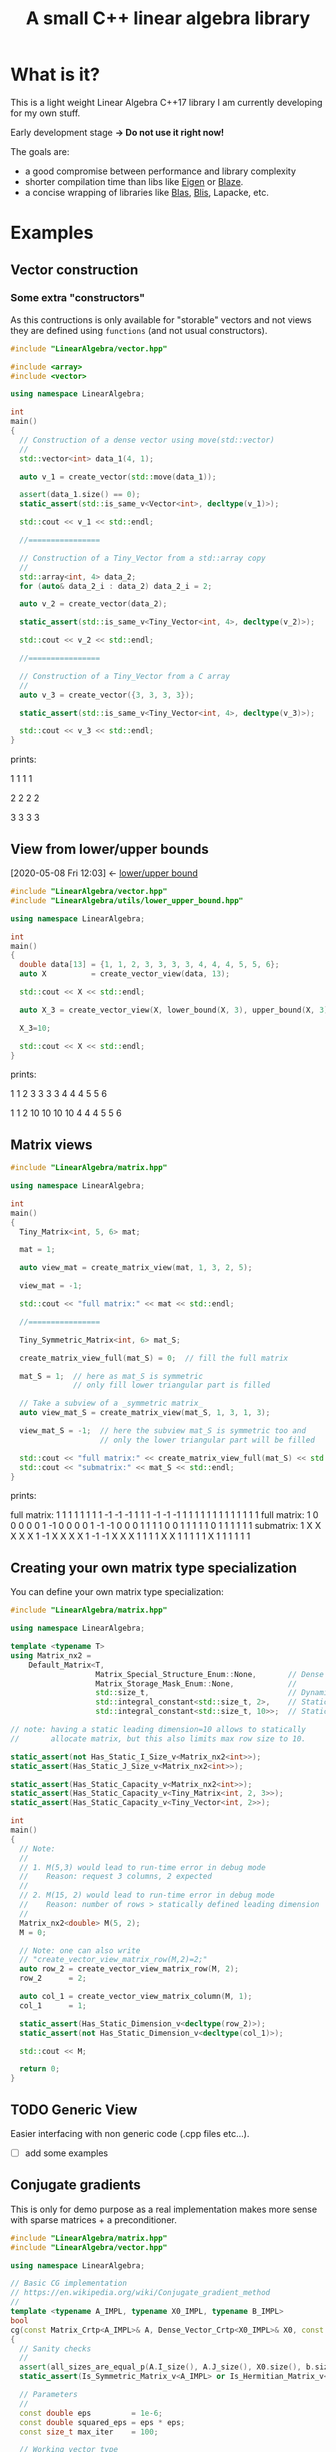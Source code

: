 #+Title: A small C++ linear algebra library
#+Call: Setup()
#+Call: HomeUp()

* Table of content                                           :TOC_3:noexport:
- [[#what-is-it][What is it?]]
- [[#examples][Examples]]
  - [[#vector-construction][Vector construction]]
    - [[#some-extra-constructors][Some extra "constructors"]]
  - [[#view-from-lowerupper-bounds][View from lower/upper bounds]]
  - [[#matrix-views][Matrix views]]
  - [[#creating-your-own-matrix-type-specialization][Creating your own matrix type specialization]]
  - [[#generic-view][Generic View]]
  - [[#conjugate-gradients][Conjugate gradients]]
  - [[#direct-call-to-lapack][Direct call to Lapack]]
- [[#doc-under-construction][Doc (Under construction)]]
  - [[#types][Types]]
    - [[#matrix-types][Matrix types]]
  - [[#meta-programming][Meta-Programming]]
    - [[#some-size-utils][Some size utils]]
    - [[#some-generic-matrix-type-predicates][Some generic matrix type predicates]]
  - [[#functions][Functions]]
    - [[#aliasing][Aliasing]]
    - [[#same-mathematical-object][Same mathematical object]]
    - [[#similar][Similar]]
    - [[#copy][Copy]]
    - [[#lowerupper-bound][lower/upper bound]]
- [[#faq][FAQ]]
  - [[#resizable-vectormatrix-][Resizable vector/matrix ?]]
  - [[#expression-template][Expression Template]]
  - [[#tiny-objects--intrinsics][Tiny objects & intrinsics]]

* What is it?

This is a light weight Linear Algebra C++17 library I am currently developing for my own stuff.

Early development stage *-> Do not use it right now!* 

The goals are:
- a good compromise between performance and library complexity
- shorter compilation time than libs like [[https://gitlab.com/libeigen/eigen][Eigen]] or [[https://bitbucket.org/blaze-lib/blaze/src/master/][Blaze]].
- a concise wrapping of libraries like [[https://github.com/xianyi/OpenBLAS][Blas]], [[https://github.com/flame/blis][Blis]], Lapacke, etc.

* Examples
** Vector construction
*** Some extra "constructors"

As this contructions is only available for "storable" vectors and not
views they are defined using =functions= (and not usual constructors).

#+BEGIN_SRC sh :wrap "src cpp :eval never" :results output :exports results
cat $(pwd)/examples/vector_extra_constructors.cpp
#+END_SRC

#+RESULTS:
#+BEGIN_src cpp :eval never
#include "LinearAlgebra/vector.hpp"

#include <array>
#include <vector>

using namespace LinearAlgebra;

int
main()
{
  // Construction of a dense vector using move(std::vector)
  //
  std::vector<int> data_1(4, 1);

  auto v_1 = create_vector(std::move(data_1));

  assert(data_1.size() == 0);
  static_assert(std::is_same_v<Vector<int>, decltype(v_1)>);

  std::cout << v_1 << std::endl;

  //================

  // Construction of a Tiny_Vector from a std::array copy
  //
  std::array<int, 4> data_2;
  for (auto& data_2_i : data_2) data_2_i = 2;

  auto v_2 = create_vector(data_2);

  static_assert(std::is_same_v<Tiny_Vector<int, 4>, decltype(v_2)>);

  std::cout << v_2 << std::endl;

  //================

  // Construction of a Tiny_Vector from a C array
  //
  auto v_3 = create_vector({3, 3, 3, 3});

  static_assert(std::is_same_v<Tiny_Vector<int, 4>, decltype(v_3)>);

  std::cout << v_3 << std::endl;
}
#+END_src

prints:

#+BEGIN_SRC sh :wrap "example :eval never" :results output :exports results
./build/examples/vector_extra_constructors
#+END_SRC

#+RESULTS:
#+BEGIN_example :eval never

1
1
1
1

2
2
2
2

3
3
3
3
#+END_example

** View from lower/upper bounds
   :PROPERTIES:
   :ID:       907674bf-2cae-4a34-8061-b5039240e93b
   :END:
   :BACKLINKS:
   [2020-05-08 Fri 12:03] <- [[id:3ba0b7cf-95c2-436e-a90c-11e751898497][lower/upper bound]]
   :END:

#+BEGIN_SRC sh :wrap "src cpp :eval never" :results output :exports results
cat $(pwd)/examples/lb_ub.cpp
#+END_SRC

#+RESULTS:
#+BEGIN_src cpp :eval never
#include "LinearAlgebra/vector.hpp"
#include "LinearAlgebra/utils/lower_upper_bound.hpp"

using namespace LinearAlgebra;

int
main()
{
  double data[13] = {1, 1, 2, 3, 3, 3, 3, 4, 4, 4, 5, 5, 6};
  auto X          = create_vector_view(data, 13);

  std::cout << X << std::endl;
  
  auto X_3 = create_vector_view(X, lower_bound(X, 3), upper_bound(X, 3));

  X_3=10;

  std::cout << X << std::endl;
}
#+END_src

prints:

#+BEGIN_SRC sh :wrap "example :eval never" :results output :exports results
./build/examples/lb_ub
#+END_SRC

#+RESULTS:
#+BEGIN_example :eval never

1
1
2
3
3
3
3
4
4
4
5
5
6

1
1
2
10
10
10
10
4
4
4
5
5
6
#+END_example

** Matrix views 

#+BEGIN_SRC sh :wrap "src cpp :eval never" :results output :exports results
cat $(pwd)/examples/matrix_view.cpp
#+END_SRC

#+RESULTS:
#+BEGIN_src cpp :eval never
#include "LinearAlgebra/matrix.hpp"

using namespace LinearAlgebra;

int
main()
{
  Tiny_Matrix<int, 5, 6> mat;

  mat = 1;

  auto view_mat = create_matrix_view(mat, 1, 3, 2, 5);

  view_mat = -1;

  std::cout << "full matrix:" << mat << std::endl;

  //================

  Tiny_Symmetric_Matrix<int, 6> mat_S;

  create_matrix_view_full(mat_S) = 0;  // fill the full matrix

  mat_S = 1;  // here as mat_S is symmetric
              // only fill lower triangular part is filled

  // Take a subview of a _symmetric matrix_
  auto view_mat_S = create_matrix_view(mat_S, 1, 3, 1, 3);

  view_mat_S = -1;  // here the subview mat_S is symmetric too and
                    // only the lower triangular part will be filled

  std::cout << "full matrix:" << create_matrix_view_full(mat_S) << std::endl;
  std::cout << "submatrix:" << mat_S << std::endl;
}
#+END_src

prints:

#+BEGIN_SRC sh :wrap "example :eval never" :results output :exports results
./build/examples/matrix_view
#+END_SRC

#+RESULTS:
#+BEGIN_example :eval never
full matrix:
               1               1               1               1               1               1
               1               1              -1              -1              -1               1
               1               1              -1              -1              -1               1
               1               1               1               1               1               1
               1               1               1               1               1               1
full matrix:
               1               0               0               0               0               0
               1              -1               0               0               0               0
               1              -1              -1               0               0               0
               1               1               1               1               0               0
               1               1               1               1               1               0
               1               1               1               1               1               1
submatrix:
               1               X               X               X               X               X
               1              -1               X               X               X               X
               1              -1              -1               X               X               X
               1               1               1               1               X               X
               1               1               1               1               1               X
               1               1               1               1               1               1
#+END_example


** Creating your own matrix type specialization

You can define your own matrix type specialization:

#+BEGIN_SRC sh :wrap "src cpp :eval never" :results output :exports results
cat $(pwd)/examples/custom_matrix.cpp
#+END_SRC

#+RESULTS:
#+BEGIN_src cpp :eval never
#include "LinearAlgebra/matrix.hpp"

using namespace LinearAlgebra;

template <typename T>
using Matrix_nx2 =
    Default_Matrix<T,
                   Matrix_Special_Structure_Enum::None,       // Dense matrix
                   Matrix_Storage_Mask_Enum::None,            //
                   std::size_t,                               // Dynamic number of rows
                   std::integral_constant<std::size_t, 2>,    // Static number of columns, here 2
                   std::integral_constant<std::size_t, 10>>;  // Static leading dimension, here 10

// note: having a static leading dimension=10 allows to statically
//       allocate matrix, but this also limits max row size to 10.

static_assert(not Has_Static_I_Size_v<Matrix_nx2<int>>);
static_assert(Has_Static_J_Size_v<Matrix_nx2<int>>);

static_assert(Has_Static_Capacity_v<Matrix_nx2<int>>);
static_assert(Has_Static_Capacity_v<Tiny_Matrix<int, 2, 3>>);
static_assert(Has_Static_Capacity_v<Tiny_Vector<int, 2>>);

int
main()
{
  // Note:
  //
  // 1. M(5,3) would lead to run-time error in debug mode
  //    Reason: request 3 columns, 2 expected
  //
  // 2. M(15, 2) would lead to run-time error in debug mode
  //    Reason: number of rows > statically defined leading dimension
  //
  Matrix_nx2<double> M(5, 2);
  M = 0;

  // Note: one can also write
  // "create_vector_view_matrix_row(M,2)=2;"
  auto row_2 = create_vector_view_matrix_row(M, 2);
  row_2      = 2;

  auto col_1 = create_vector_view_matrix_column(M, 1);
  col_1      = 1;

  static_assert(Has_Static_Dimension_v<decltype(row_2)>);
  static_assert(not Has_Static_Dimension_v<decltype(col_1)>);

  std::cout << M;

  return 0;
}
#+END_src

** TODO Generic View
Easier interfacing with non generic code (.cpp files etc...).
  - [ ] add some examples

** Conjugate gradients

This is only for demo purpose as a real implementation makes more sense with sparse matrices + a preconditioner.

#+BEGIN_SRC sh :wrap "src cpp :eval never" :results output :exports results
cat $(pwd)/examples/conjugate_gradients.cpp
#+END_SRC

#+RESULTS:
#+BEGIN_src cpp :eval never
#include "LinearAlgebra/matrix.hpp"
#include "LinearAlgebra/vector.hpp"

using namespace LinearAlgebra;

// Basic CG implementation
// https://en.wikipedia.org/wiki/Conjugate_gradient_method
//
template <typename A_IMPL, typename X0_IMPL, typename B_IMPL>
bool
cg(const Matrix_Crtp<A_IMPL>& A, Dense_Vector_Crtp<X0_IMPL>& X0, const Dense_Vector_Crtp<B_IMPL>& b)
{
  // Sanity checks
  //
  assert(all_sizes_are_equal_p(A.I_size(), A.J_size(), X0.size(), b.size()));
  static_assert(Is_Symmetric_Matrix_v<A_IMPL> or Is_Hermitian_Matrix_v<A_IMPL>);

  // Parameters
  //
  const double eps         = 1e-6;
  const double squared_eps = eps * eps;
  const size_t max_iter    = 100;

  // Working vector type
  //
  using element_type = Common_Element_Type_t<A_IMPL, X0_IMPL, B_IMPL>;

  auto r  = similar(Type_v<element_type>, X0);
  auto p  = similar(r);
  auto Ap = similar(r);

  // Initialization
  //
  r = b - A * X0;

  auto squared_norm_r_old = dot(r, r);

  if (squared_norm_r_old < squared_eps)
  {
    return true;
  }

  p = r;

  // Main loop
  //
  for (size_t i = 0; i < max_iter; i++)
  {
    Ap = A * p;

    auto alpha = squared_norm_r_old / dot(p, Ap);

    X0 = X0 + alpha * p;

    r = r - alpha * Ap;

    auto squared_norm_r_new = dot(r, r);

    std::cout << "iter " << i << " residue " << squared_norm_r_new << std::endl;

    if (squared_norm_r_new < squared_eps)
    {
      return true;
    }

    p = r + squared_norm_r_new / squared_norm_r_old * p;

    squared_norm_r_old = squared_norm_r_new;
  }
  return false;
}

int
main()
{
  Symmetric_Matrix<double> M(10, 10);
  Vector<double> X0(10);
  Vector<double> b(10);

  M       = 1;
  M(6, 5) = 5; // Note: in debug mode M(5, 6) = 2 would lead to an
	       // assert failure as by default symmetric matrices are
	       // stored into their lower part.

  create_vector_view_matrix_diagonal(M) = 10;

  b  = 1;
  X0 = 0;

  bool status = cg(M, X0, b);

  std::cout << X0 << std::endl;
  std::cout << std::boolalpha << status << std::endl;
}
#+END_src

prints:

#+BEGIN_SRC sh :wrap "example :eval never" :results output :exports results
./build/examples/conjugate_gradients
#+END_SRC

#+RESULTS:
#+BEGIN_example :eval never
iter 0 residue 0.0652995
iter 1 residue 1.03037e-32

0.0543933
0.0543933
0.0543933
0.0543933
0.0543933
0.0376569
0.0376569
0.0543933
0.0543933
0.0543933
true
#+END_example

** Direct call to Lapack

#+BEGIN_SRC sh :wrap "src cpp :eval never" :results output :exports results
cat $(pwd)/examples/lapack_potrf.cpp
#+END_SRC

#+RESULTS:
#+BEGIN_src cpp :eval never
#include "LinearAlgebra/lapack/lapack.hpp"
#include "LinearAlgebra/matrix.hpp"
#include "LinearAlgebra/vector.hpp"

using namespace LinearAlgebra;

int
main()
{
  const size_t n = 5;

  Vector<double> v(n), w(n);
  v = 1;

  Symmetric_Matrix<double> M(n, n);

  M                                     = 0;
  create_vector_view_matrix_diagonal(M) = 10;
  M(4, 0)                               = 5;

  w = M * v;

  std::cout << "symmetric M :" << M << std::endl << std::endl;
  std::cout << "v :" << v << std::endl << std::endl;
  std::cout << "w = M.v :" << w << std::endl << std::endl;

  // Low level call of lapack: L*L^t decomposition
  //
  int info = Lapack::potrf(M);
  assert(info == 0);

  // Create a constant view defining L
  // (symmetric matrix uses lower part)
  static_assert(Is_Lower_Matrix_Storage_v<decltype(M)>);
  //
  auto L = create_matrix_view_lower_triangular(M.as_const());
  std::cout << "L :" << L << std::endl << std::endl;

  // inplace solve of w = M.v = L.L^t.v ...
  // ... at the end w "contains" v
  //
  w = inverse(L) * w;             // L^(-1).w = L^t.v
  w = inverse(transpose(L)) * w;  // L^(-t).L^(-1).w = v

  std::cout << "v such that w=M.v :" << w << std::endl;
}
#+END_src

prints:

#+BEGIN_SRC sh :wrap "example :eval never" :results output :exports results
./build/examples/lapack_potrf
#+END_SRC

#+RESULTS:
#+BEGIN_example :eval never
symmetric M :
              10               X               X               X               X
               0              10               X               X               X
               0               0              10               X               X
               0               0               0              10               X
               5               0               0               0              10

v :
1
1
1
1
1

w = M.v :
15
10
10
10
15

L :
         3.16228               X               X               X               X
               0         3.16228               X               X               X
               0               0         3.16228               X               X
               0               0               0         3.16228               X
         1.58114               0               0               0         2.73861

v such that w=M.v :
1
1
1
1
1
#+END_example

* Doc (Under construction)

** Types
*** Matrix types 

 For the moment I only have defined =dense= matrices (BLAS compatible with column major order):

 #+BEGIN_SRC sh :wrap "src cpp :eval never" :results output :exports results
cat $(pwd)/examples/some_matrix_types.cpp
 #+END_SRC

 #+RESULTS:
 #+BEGIN_src cpp :eval never
 #include "LinearAlgebra/dense/matrix.hpp"
 #include "LinearAlgebra/dense/vector.hpp"

 #include <iostream>

 using namespace LinearAlgebra;

 int
 main()
 {
   Matrix<double> M_1(4, 5);

   Symmetric_Matrix<int> M_2(4, 4);

   Tiny_Strict_Lower_Triangular_Matrix<float, 4, 7> M_3;

   std::cout << M_1 << std::endl;
   std::cout << M_2 << std::endl;
   std::cout << M_3 << std::endl;
 }
 #+END_src

 prints

 #+BEGIN_SRC sh :wrap "example :eval never" :results output :exports results
./build/examples/some_matrix_types
 #+END_SRC

 #+RESULTS:
 #+BEGIN_example :eval never

		0               0               0               0               0
		0               0               0               0               0
		0               0               0               0               0
		0               0               0               0               0

		0               X               X               X
		0               0               X               X
		0               0               0               X
		0               0               0               0

		X               X               X               X               X               X               X
		0               X               X               X               X               X               X
		0               0               X               X               X               X               X
		0               0               0               X               X               X               X
 #+END_example

 The generic definition for these matrix types is:
 #+begin_src cpp :eval never
template <T,                  // is the component type
          SPECIAL_STRUCTURE,  // is in {None, Symmetric, Hermitian, Triangular,
                              //        Unit_Triangular, Triangular_Strict}
          MASK,               // is in {None, Upper, Upper_Strict, Lower, Lower_Strict }
          N_TYPE,             // std::size_t or a std::integral_constant<std::size_t,N>
          M_TYPE,             // std::size_t or a std::integral_constant<std::size_t,M>
          LEADING_DIMENSION   // std::size_t or a std::integral_constant<std::size_t,LD>
          >                   //
class Default_Matrix;         // or {Default_Matrix_View, Default_Matrix_Const_View}
 #+end_src

 There are some alias covering the usual cases:

 |------------------------------------------------------+-----------------------------------------------------------|
 | Dynamic                                              | Static                                                    |
 |------------------------------------------------------+-----------------------------------------------------------|
 | Matrix<T> M(I_size, J_size);                         | Tiny_Matrix<T, I_SIZE, J_SIZE> M;                         |
 | Symmetric_Matrix<T> M(I_size, J_size);               | Tiny_Symmetric_Matrix<T, SIZE> M;                         |
 | Hermitian_Matrix<T> M(I_size, J_size);               | Tiny_Hermitian_Matrix<T, SIZE> M;                         |
 | Lower_Triangular_Matrix<T> M(I_size, J_size);        | Tiny_Lower_Triangular_Matrix<T, I_SIZE, J_SIZE> M;        |
 | Upper_Triangular_Matrix<T> M(I_size, J_size);        | Tiny_Upper_Triangular_Matrix<T, I_SIZE, J_SIZE> M;        |
 | Lower_Triangular_Strict_Matrix<T> M(I_size, J_size); | Tiny_Lower_Triangular_Strict_Matrix<T, I_SIZE, J_SIZE> M; |
 | Upper_Triangular_Strict_Matrix<T> M(I_size, J_size); | Tiny_Upper_Triangular_Strict_Matrix<T, I_SIZE, J_SIZE> M; |
 | Lower_Unit_Triangular_Matrix<T> M(I_size, J_size);   | Tiny_Lower_Unit_Triangular_Matrix<T, I_SIZE, J_SIZE> M;   |
 | Upper_Unit_Triangular_Matrix<T> MI_size, J_size);    | Tiny_Upper_Unit_Triangular_Matrix<T, I_SIZE, J_SIZE> M;   |
 |------------------------------------------------------+-----------------------------------------------------------|


 Please note that by default Symmetric/Hermitian matrices are stored in their *Lower* part.

 For each case you can also use *views*, there are two types of view:
 mutable one and constant one. For instance:

 #+begin_src cpp :eval never
Matrix<double> M(10, 5);

auto view = view_as_lower_triangular_strict(M.as_const());
 #+end_src

 will return a constant view (a lightweight matrix where only pointers
 are stored and not owned).

** Meta-Programming 

*** Some size utils

*File*: [[file:src/LinearAlgebra/utils/size_utils.hpp][file:LinearAlgebra/utils/size_utils.hpp]]

- =Has_Static_Capacity_v:= check if capacity is static or not (a static
  capacity means that the object can be created without dynamic memory
  allocation)
 #+BEGIN_SRC cpp :eval never
static_assert(not Has_Static_Capacity_v<Vector<double>>);
static_assert(Has_Static_Capacity_v<Tiny_Matrix<int, 3, 4>>);
 #+END_SRC

- =Has_Static_Size_v:= check if a vector has a static size
 #+BEGIN_SRC cpp :eval never
static_assert(Has_Static_Size_v<Tiny_Vector<double, 3>>);
static_assert(not Has_Static_Size_v<Vector<double>>);

static_assert(not Has_Static_Size_v<Matrix<double>>);  // safely
                                                       // returns
                                                       // false, even
                                                       // if not a
                                                       // vector type
 #+END_SRC

- =Any_Has_Static_Size_v:= check if any vector has a static size
 #+BEGIN_SRC cpp :eval never
 static_assert(Any_Has_Static_Size_v<Vector<double>, Tiny_Vector<double, 3>>);
 #+END_SRC

- =Has_Static_I_Size_v:= check if a matrix has a static =I_size= (number of rows):
 #+BEGIN_SRC cpp :eval never
  static_assert(Has_Static_I_Size_v<Tiny_Matrix<int, 3, 4>>);
  static_assert(not Has_Static_I_Size_v<Matrix<int>>);
 #+END_SRC

- =Has_Static_I_Size_v:= check if a matrix has a static =I_size= (number of rows):
 #+BEGIN_SRC cpp :eval never
  static_assert(Has_Static_I_Size_v<Tiny_Matrix<int, 3, 4>>);
  static_assert(not Has_Static_I_Size_v<Matrix<int>>);
 #+END_SRC

- =Any_Static_I_Size_v:= check if any matrix has a static =I_size= (number of rows):
 #+BEGIN_SRC cpp :eval never
static_assert(Any_Has_Static_I_Size_v<Vector<int>, Tiny_Matrix<int, 3, 4>>);
 #+END_SRC

- =Has_Static_J_Size_v:= same than =I_size= but for columns
- =Any_Static_J_Size_v:= same than =I_size= but for columns


TODO: move to function with links:

Two functions, declared as =constexpr=:
- =get_static_size_if_any(...)= that returns a static size if any. 

  CAVEAT: it does not check if all sizes are equal!

- =all_sizes_are_equal_p(...)= check that all sizes are equal

*** Some generic matrix type predicates

*File:* [[file:src/LinearAlgebra/utils/sfinae_vmt_helpers.hpp][LinearAlgebra/utils/sfinae_vmt_helpers.hpp]]

*Note*: these predicates will also work for sparse matrices (they are
      not restricted to dense one).

Checks if the matrix is defined by its lower or upper part:

#+BEGIN_SRC cpp :eval never
template <typename MATRIX>
constexpr bool Is_Upper_Matrix_Storage_v = Is_Upper_Matrix_Storage<MATRIX>::value;

template <typename MATRIX>
constexpr bool Is_Upper_Strict_Matrix_Storage_v = Is_Upper_Strict_Matrix_Storage<MATRIX>::value;

template <typename MATRIX>
constexpr bool Is_Lower_Matrix_Storage_v = Is_Lower_Matrix_Storage<MATRIX>::value;

template <typename MATRIX>
constexpr bool Is_Lower_Strict_Matrix_Storage_v = Is_Lower_Strict_Matrix_Storage<MATRIX>::value;
#+END_SRC


Checks for special structure:

#+BEGIN_SRC cpp :eval never
template <typename MATRIX>
constexpr bool Is_Full_Matrix_v = Is_Full_Matrix<MATRIX>::value;

template <typename MATRIX>
constexpr bool Is_Symmetric_Matrix_v = Is_Symmetric_Matrix<MATRIX>::value;

template <typename MATRIX>
constexpr bool Is_Hermitian_Matrix_v = Is_Hermitian_Matrix<MATRIX>::value;

template <typename MATRIX>
constexpr bool Is_Triangular_Matrix_v = Is_Triangular_Matrix<MATRIX>::value;

template <typename MATRIX>
constexpr bool Is_Unit_Triangular_Matrix_v = Is_Unit_Triangular_Matrix<MATRIX>::value;
#+END_SRC

*Usage example:*

#+BEGIN_SRC cpp :eval never
static_assert(Is_Symmetric_Matrix_v<Symmetric_Matrix<double>>);
static_assert(Is_Lower_Matrix_Storage_v<Symmetric_Matrix<double>>);
#+END_SRC

** Functions

*** Aliasing 
    :PROPERTIES:
    :ID:       7207062d-f90b-4646-a5f0-dd692083176f
    :END:
    :BACKLINKS:
    [2020-04-25 Sat 16:39] <- [[id:4a5f5853-bb5d-4935-abd0-3996a3d62a4e][Same mathematical object]]
    :END:

Test if two objects are aliased or not.
#+BEGIN_SRC cpp :eval never
bool status = are_not_aliased_p(vector0, matrix1)
#+END_SRC

*Note:* it is easy/fast to check if two objects are *not* aliased (memory
blocks don't overlap). It can be more tricky (with all the possible
memory increments/strides) to check if two objects are aliased. That's
the reason why we also have this function:

#+BEGIN_SRC cpp :eval never
bool status = are_maybe_aliased_p(vector0, matrix1)
#+END_SRC

Also see: [[id:4a5f5853-bb5d-4935-abd0-3996a3d62a4e][Same mathematical object]]

*** Same mathematical object
    :PROPERTIES:
    :ID:       4a5f5853-bb5d-4935-abd0-3996a3d62a4e
    :END:

A predicate that checks if two objects represent *exactly* the same
"mathematical" object. By exactly we mean:
- same memory
- same dimension

This is possible, think to a matrix and its view.

#+BEGIN_SRC cpp :eval never
bool status = same_mathematical_object_p(matrix_1,matrix_2);
#+END_SRC

*Note:* according to the definition, two identical mathematical objects
are trivially [[id:7207062d-f90b-4646-a5f0-dd692083176f][Aliased]].

*** Similar
    :PROPERTIES:
    :ID:       5afec5bb-bd6c-4173-b513-3b49cef5005a
    :END:
    :BACKLINKS:
    [2020-04-24 Fri 12:50] <- [[id:07b3fa16-4842-4bf2-9893-7d6626813c9b][Copy]]
    :END:

 Create an *uninitialized* object of the same type and same dimension:
 #+BEGIN_SRC cpp :eval never
auto u = similar(v);
 #+END_SRC

 a variant is to change type:

 #+BEGIN_SRC cpp :eval never
Vector<double> v;
auto int_u = similar(Type_v<int>,v);
 #+END_SRC

*** Copy
    :PROPERTIES:
    :ID:       07b3fa16-4842-4bf2-9893-7d6626813c9b
    :END:

  Like [[id:5afec5bb-bd6c-4173-b513-3b49cef5005a][Similar]] but also performs a copy of the element

  #+BEGIN_SRC cpp :eval never
auto u = copy(v);
auto int_u = copy(Type_v<int>,v);
  #+END_SRC

*** lower/upper bound
    :PROPERTIES:
    :ID:       3ba0b7cf-95c2-436e-a90c-11e751898497
    :END:

These functions mimic =std::lower_bound=, =std::upper_bound= but work with indices.

  #+BEGIN_SRC cpp :eval never
// Returns the first index *idx* such "value <= x[idx]"
//         or X.size() if such element index does not exist
//
template <typename IMPL>
std::size_t
lower_bound(const Dense_Vector_Crtp<IMPL>& X, const Element_Type_t<IMPL>& value);

// Returns the first index *idx* such "value < x[idx]"
//         or X.size() if such element index does not exist
//
template <typename IMPL>
std::size_t
upper_bound(const Dense_Vector_Crtp<IMPL>& X, const Element_Type_t<IMPL>& value);
 #+END_SRC

They can be used to create view, see [[id:907674bf-2cae-4a34-8061-b5039240e93b][View from lower/upper bounds]]


* FAQ

** Resizable vector/matrix ?

In general vectors or matrices *cannot be resized*. 

This avoids introducing an asymmetry in the code between dynamic &
static size objects. This asymmetry would have come with some extra
complications both for the developer and the user who want to
implement some generic routines.

** Expression Template 

Only a reduced number of expressions are supported (TODO: list
them!). 

By example you can write
#+begin_src cpp :eval never
V=2*transpose(M)*U+2*V
 #+end_src
as this expression can be directly mapped to a Blas subroutine.

However, you cannot write, in full generality, things like:
#+begin_src cpp :eval never
V=2*transpose(M)*M**M*U+2*V
#+end_src

Please note that, all in all, this constraint has some positive side
effects as it reduces the "chance" of introducing hidden temporary
creations.

Also note that beside Expression Template you can call available
expressions using reverse polish notation, by example

#+begin_src cpp :eval never
V = 2 * transpose(M) * U + 3 * V
#+end_src

can be computed by calling:
#+begin_src cpp :eval never
assign(V, _plus_, _product_, _product_, 2, _transpose_, M, U, _product_, 3, _lhs_);
#+end_src


** Tiny objects & intrinsics

For the moment I have not introduced all the machinery that "manually"
generates simd code.  This would have required a lot to be introduced,
like cpu dependent simd definitions, =aligned= or =packed= template
parameters etc... Really not my priority for the moment... Some other
libs do a great job here.
